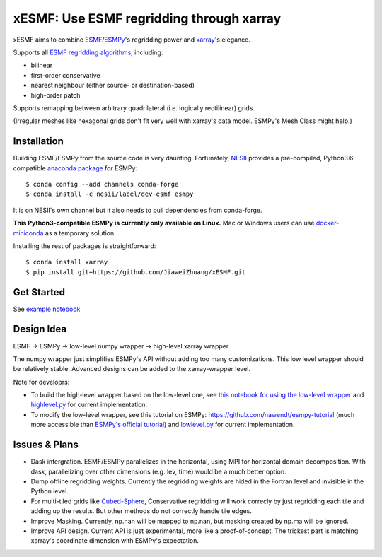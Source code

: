 xESMF: Use ESMF regridding through xarray
===========================================

xESMF aims to combine ESMF_/ESMPy_'s regridding power and xarray_'s elegance.

Supports all `ESMF regridding algorithms <https://www.earthsystemcog.org/projects/esmf/regridding>`_,
including: 

- bilinear
- first-order conservative 
- nearest neighbour (either source- or destination-based)
- high-order patch

Supports remapping between arbitrary quadrilateral (i.e. logically rectilinear) grids. 

(Irregular meshes like hexagonal grids don't fit very well with xarray's data model. 
ESMPy's Mesh Class might help.)

Installation
------------

Building ESMF/ESMPy from the source code is very daunting. Fortunately,
NESII_ provides a pre-compiled, Python3.6-compatible `anaconda package
<https://anaconda.org/NESII/esmpy>`_ for ESMPy::

    $ conda config --add channels conda-forge  
    $ conda install -c nesii/label/dev-esmf esmpy

It is on NESII's own channel but it also needs to pull dependencies from conda-forge.

**This Python3-compatible ESMPy is currently only available on Linux.** Mac or Windows users can
use `docker-miniconda <https://hub.docker.com/r/continuumio/miniconda3/>`_ as a temporary solution.

Installing the rest of packages is straightforward::

    $ conda install xarray
    $ pip install git+https://github.com/JiaweiZhuang/xESMF.git 

Get Started
-----------

See `example notebook <examples/illustration_highlevel.ipynb>`_

Design Idea
-----------

ESMF -> ESMPy -> low-level numpy wrapper -> high-level xarray wrapper

The numpy wrapper just simplifies ESMPy's API without adding too many customizations. 
This low level wrapper should be relatively stable. 
Advanced designs can be added to the xarray-wrapper level. 

Note for developrs:

- To build the high-level wrapper based on the low-level one,
  see `this notebook for using the low-level wrapper <examples/illustration_lowlevel.ipynb>`_
  and `highlevel.py <xesmf/highlevel.py>`_ for current implementation. 

- To modify the low-level wrapper,
  see this tutorial on ESMPy: https://github.com/nawendt/esmpy-tutorial
  (much more accessible than `ESMPy's official tutorial
  <http://www.earthsystemmodeling.org/esmf_releases/last_built/esmpy_doc/html/examples.html>`_)
  and `lowlevel.py <xesmf/lowlevel.py>`_ for current implementation.

Issues & Plans
--------------

- Dask intergration. ESMF/ESMPy parallelizes in the horizontal, using MPI for horizontal domain decomposition. 
  With dask, parallelizing over other dimensions (e.g. lev, time) would be a much better option.

- Dump offline regridding weights. 
  Currently the regridding weights are hided in the Fortran level and invisible in the Python level.

- For multi-tiled grids like `Cubed-Sphere <https://github.com/JiaweiZhuang/cubedsphere>`_,
  Conservative regridding will work correcly by just regridding each tile and adding up the results. 
  But other methods do not correctly handle tile edges.

- Improve Masking. Currently, np.nan will be mapped to np.nan, but masking created by np.ma will be ignored.

- Improve API design. Current API is just experimental, more like a proof-of-concept. 
  The trickest part is matching xarray's coordinate dimension with ESMPy's expectation.


.. _ESMF: https://www.earthsystemcog.org/projects/esmf/
.. _ESMPy: https://www.earthsystemcog.org/projects/esmpy/
.. _xarray: http://xarray.pydata.org
.. _NESII: https://www.esrl.noaa.gov/gsd/nesii/
